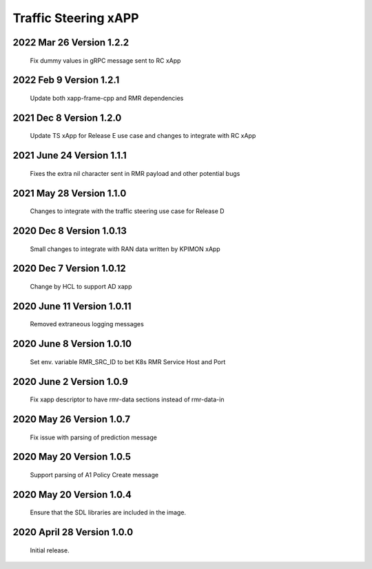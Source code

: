 
.. This work is licensed under a Creative Commons Attribution 4.0 International License.
.. SPDX-License-Identifier: CC-BY-4.0

.. CAUTION: this document is generated from source in doc/src/rtd.
.. To make changes edit the source and recompile the document.
.. Do NOT make changes directly to .rst or .md files.

Traffic Steering xAPP
=====================

2022 Mar 26 Version 1.2.2
--------------------------
        Fix dummy values in gRPC message sent to RC xApp

2022 Feb 9 Version 1.2.1
--------------------------
        Update both xapp-frame-cpp and RMR dependencies

2021 Dec 8 Version 1.2.0
--------------------------
        Update TS xApp for Release E use case and changes to integrate with RC xApp

2021 June 24 Version 1.1.1
--------------------------
        Fixes the extra nil character sent in RMR payload and other potential bugs

2021 May 28 Version 1.1.0
-------------------------
        Changes to integrate with the traffic steering use case for Release D

2020 Dec 8 Version 1.0.13
-------------------------
        Small changes to integrate with RAN data written by KPIMON xApp

2020 Dec 7 Version 1.0.12
-------------------------
        Change by HCL to support AD xapp


2020 June 11 Version 1.0.11
----------------------------
        Removed extraneous logging messages

2020 June 8 Version 1.0.10
----------------------------
        Set env. variable RMR_SRC_ID to bet K8s RMR Service Host and Port


2020 June 2 Version 1.0.9
----------------------------
        Fix xapp descriptor to have rmr-data sections instead of rmr-data-in

2020 May 26 Version 1.0.7
----------------------------
        Fix issue with parsing of prediction message

2020 May 20 Version 1.0.5
----------------------------
        Support parsing of A1 Policy Create message

2020 May 20  Version 1.0.4
----------------------------
	Ensure that the SDL libraries are included in the image.

2020 April 28  Version 1.0.0
----------------------------

	Initial release.

